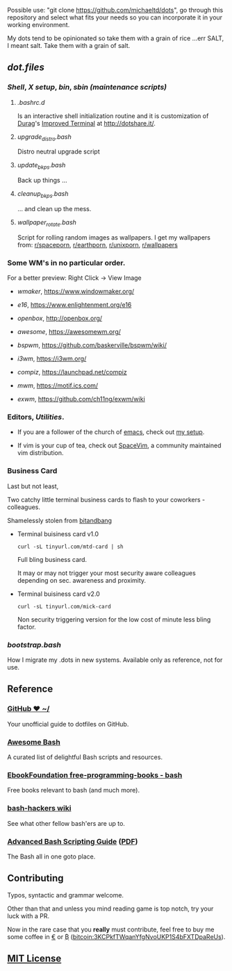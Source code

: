 #+name: michaeltd dots
#+author: michaeltd
#+date: <2020-03-14 Sat>
#+html: <p align="center"><a href="http://www.tldp.org/LDP/abs/html/abs-guide.html"><img alt="bash-logo" src="assets/bash_logo_transparent.svg"></a></p>
#+html: <p align="center"><a href="http://unmaintained.tech/"><img alt="No Maintenance Intended" src="http://unmaintained.tech/badge.svg"></a> <a href="https://opensource.org/licenses/MIT"><img alt="License: MIT" src="https://img.shields.io/badge/License-MIT-yellow.svg"></a></p>

Possible use: "git clone https://github.com/michaeltd/dots", go through this repository and select what fits your needs so you can incorporate it in your working environment.

My dots tend to be opinionated so take them with a grain of rice ...err SALT, I meant salt. Take them with a grain of salt.

** [[dot.files][dot.files]]
*** [[dot.files/.bash_profile][Shell]], [[dot.files/.xinitrc][X setup]], [[dot.files/bin/][bin]], [[dot.files/sbin/][sbin (maintenance scripts)]]
**** [[dot.files/.bashrc.d][.bashrc.d]]
     Is an interactive shell initialization routine and it is customization of [[http://dotshare.it/~Durag/][Durag]]'s [[http://dotshare.it/dots/1027/][Improved Terminal]] at [[http://dotshare.it/][http://dotshare.it/]].

**** [[dot.files/sbin/upgrade_distro.bash][upgrade_distro.bash]]
     Distro neutral upgrade script

**** [[dot.files/sbin/update_bkps.bash][update_bkps.bash]]
     Back up things ...

**** [[dot.files/sbin/cleanup_bkps.bash][cleanup_bkps.bash]]
     ... and clean up the mess.

**** [[dot.files/bin/wallpaper_rotate.bash][wallpaper_rotate.bash]]
     Script for rolling random images as wallpapers.
     I get my wallpapers from: [[https://www.reddit.com/r/spaceporn][r/spaceporn]], [[https://www.reddit.com/r/earthporn/][r/earthporn]], [[https://www.reddit.com/r/unixporn][r/unixporn]], [[https://www.reddit.com/r/wallpapers][r/wallpapers]]

     #+html:<p align="center"><a href="dot.files/bin/wallpaper_rotate.bash"><img alt="Help screen" src="assets/wpr.png"></a></p>

*** Some WM's in no particular order.
  
    For a better preview: Right Click -> View Image

    + [[dot.files/GNUstep/][wmaker]], [[https://www.windowmaker.org/]]

      #+html:<p align="center"><a href="https://en.wikipedia.org/wiki/Window_Maker"><img width="200" alt="Window Maker" src="assets/wmaker.png"></a></p>

    + [[dot.files/.e16/][e16]], [[https://www.enlightenment.org/e16]]

      #+html:<p align="center"><a href="https://en.wikipedia.org/wiki/Enlightenment_(software)#E16"><img width="200" alt="e16" src="assets/e16.png"></a></p>

    + [[dot.files/.config/openbox/][openbox]], [[http://openbox.org/]]

      #+html:<p align="center"><a href="https://en.wikipedia.org/wiki/Openbox"><img width="200" alt="openbox" src="assets/openbox.png"></a></p>

    + [[dot.files/.config/awesome/][awesome]], [[https://awesomewm.org/]]

      #+html:<p align="center"><a href="https://en.wikipedia.org/wiki/Awesome_(window_manager)"><img width="200" alt="awesome" src="assets/awesome.png"></a></p>

    + [[dot.files/.config/bspwm/][bspwm]], [[https://github.com/baskerville/bspwm/wiki/]]

      #+html:<p align="center"><a href="https://en.wikipedia.org/wiki/Draft:Bspwm"><img width="200" alt="bspwm" src="assets/bspwm.png"></a></p>

    + [[dot.files/.config/i3/][i3wm]], [[https://i3wm.org/]]

      #+html:<p align="center"><a href="https://en.wikipedia.org/wiki/I3_(window_manager)"><img width="200" alt="i3wm" src="assets/i3wm.png"></a></p>

    + [[dot.files/.config/compiz/][compiz]], [[https://launchpad.net/compiz]]

      #+html:<p align="center"><a href="https://en.wikipedia.org/wiki/Compiz"><img width="200" alt="compiz" src="assets/compiz.png"></a></p>
     
    + [[dot.files/.mwmrc][mwm]], [[https://motif.ics.com/]]

      #+html:<p align="center"><a href="https://en.wikipedia.org/wiki/Motif_Window_Manager"><img width="200" alt="Motif WM" src="assets/mwm.png"></a></p>
      
    + [[dot.files/.xinitrc#L69][exwm]], [[https://github.com/ch11ng/exwm/wiki]]

      #+html:<p align="center"><a href="https://en.wikipedia.org/wiki/GNU_Emacs"><img width="200" alt="emacs(exwm)" src="assets/exwm.png"></a></p>

*** Editors, [[dot.files/.tmux.conf][Utilities]].

    - If you are a follower of the church of [[https://en.wikipedia.org/wiki/Emacs][emacs]], check out [[https://github.com/michaeltd/.emacs.d][my setup]].

    #+html:<p align="center"><a href="https://raw.githubusercontent.com/michaeltd/.emacs.d/master/assets/screenshot.png"><img alt="emacs" src="https://raw.githubusercontent.com/michaeltd/.emacs.d/master/assets/screenshot.png"></a></p>

    - If vim is your cup of tea, check out [[https://github.com/SpaceVim/SpaceVim][SpaceVim]], a community maintained vim distribution.

*** Business Card
    
    Last but not least,

    Two catchy little terminal business cards to flash to your coworkers - colleagues.

    Shamelessly stolen from [[https://github.com/bnb/bitandbang][bitandbang]]

    + Terminal buisiness card v1.0 
    
      ~curl -sL tinyurl.com/mtd-card | sh~      
      
      Full bling business card.

      It may or may not trigger your most security aware colleagues depending on sec. awareness and proximity.

      #+html:<p align="center"><a href="dot.files/bin/michaeltd.bash"><img alt="tbcv1" src="assets/tbcv1.0.png"></a></p>

    + Terminal buisiness card v2.0

      ~curl -sL tinyurl.com/mick-card~
      
      Non security triggering version for the low cost of minute less bling factor.
    
      #+html:<p align="center"><a href="card.txt"><img alt="tbcv2" src="assets/tbcv2.0.png"></a></p>

*** [[bootstrap.bash]]
    #+html:<a name="bootstrap.bash"></a>
    How I migrate my .dots in new systems. Available only as reference, not for use.

** Reference
*** [[https://dotfiles.github.io/][GitHub ❤ ~/]]
    Your unofficial guide to dotfiles on GitHub.

*** [[https://github.com/awesome-lists/awesome-bash][Awesome Bash]] [[https://cdn.rawgit.com/sindresorhus/awesome/d7305f38d29fed78fa85652e3a63e154dd8e8829/media/badge.svg]]
    A curated list of delightful Bash scripts and resources.

*** [[https://github.com/EbookFoundation/free-programming-books/blob/master/free-programming-books.md#bash][EbookFoundation free-programming-books - bash]]
    Free books relevant to bash (and much more).

*** [[http://wiki.bash-hackers.org/][bash-hackers wiki]]
    See what other fellow bash'ers are up to.

*** [[http://www.tldp.org/LDP/abs/html/abs-guide.html][Advanced Bash Scripting Guide]] ([[http://www.tldp.org/LDP/abs/abs-guide.pdf][PDF]])
    The Bash all in one goto place.
** Contributing [[http://unmaintained.tech/][http://unmaintained.tech/badge.svg]]
   Typos, syntactic and grammar welcome.

   Other than that and unless you mind reading game is top notch, try your luck with a PR.

   Now in the rare case that you *really* must contribute, feel free to buy me some coffee in [[https://www.paypal.com/cgi-bin/webscr?cmd=_s-xclick&hosted_button_id=3THXBFPG9H3YY&source=michaeltd/.emacs.d][\euro]] or [[bitcoin:3KCPkfTWqanYfgNvoUKP1S4bFXTDpaReUs][₿]] (bitcoin:3KCPkfTWqanYfgNvoUKP1S4bFXTDpaReUs).

** [[file:license][MIT License]] [[https://opensource.org/licenses/MIT][https://img.shields.io/badge/License-MIT-yellow.svg]]
